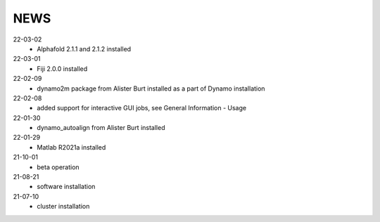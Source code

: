 ====
NEWS
====
22-03-02
  * Alphafold 2.1.1 and 2.1.2 installed 
22-03-01
  * Fiji 2.0.0 installed
22-02-09
  * dynamo2m package from Alister Burt installed as a part of Dynamo installation
22-02-08
  * added support for interactive GUI jobs, see General Information - Usage
22-01-30
  * dynamo_autoalign from Alister Burt installed
22-01-29
  * Matlab R2021a installed
21-10-01
  * beta operation
21-08-21
  * software installation
21-07-10
  * cluster installation
